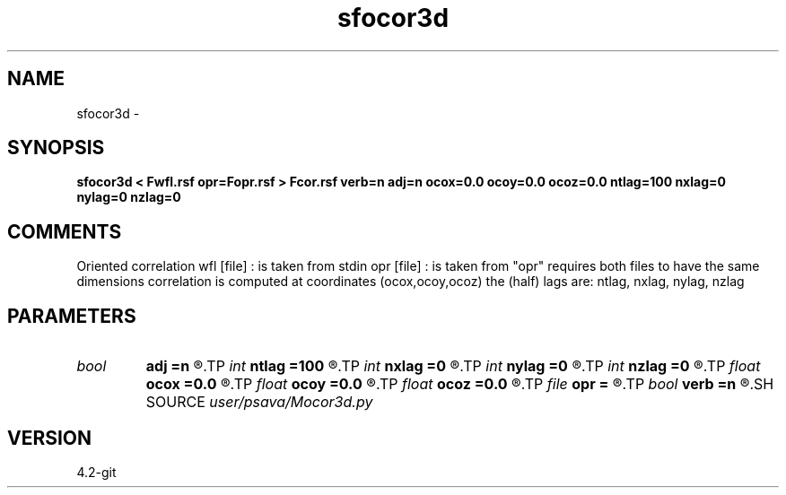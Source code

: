 .TH sfocor3d 1  "APRIL 2023" Madagascar "Madagascar Manuals"
.SH NAME
sfocor3d \- 
.SH SYNOPSIS
.B sfocor3d < Fwfl.rsf opr=Fopr.rsf > Fcor.rsf verb=n adj=n ocox=0.0 ocoy=0.0 ocoz=0.0 ntlag=100 nxlag=0 nylag=0 nzlag=0
.SH COMMENTS
Oriented correlation
wfl [file] : is taken from stdin
opr [file] : is taken from  "opr"
requires both files to have the same dimensions
correlation is computed at coordinates (ocox,ocoy,ocoz)
the (half) lags are: ntlag, nxlag, nylag, nzlag

.SH PARAMETERS
.PD 0
.TP
.I bool   
.B adj
.B =n
.R  [y/n]	adjoint flag
.TP
.I int    
.B ntlag
.B =100
.R  
.TP
.I int    
.B nxlag
.B =0
.R  
.TP
.I int    
.B nylag
.B =0
.R  
.TP
.I int    
.B nzlag
.B =0
.R  
.TP
.I float  
.B ocox
.B =0.0
.R  
.TP
.I float  
.B ocoy
.B =0.0
.R  
.TP
.I float  
.B ocoz
.B =0.0
.R  
.TP
.I file   
.B opr
.B =
.R  	auxiliary input file name
.TP
.I bool   
.B verb
.B =n
.R  [y/n]	verbosity flag
.SH SOURCE
.I user/psava/Mocor3d.py
.SH VERSION
4.2-git
